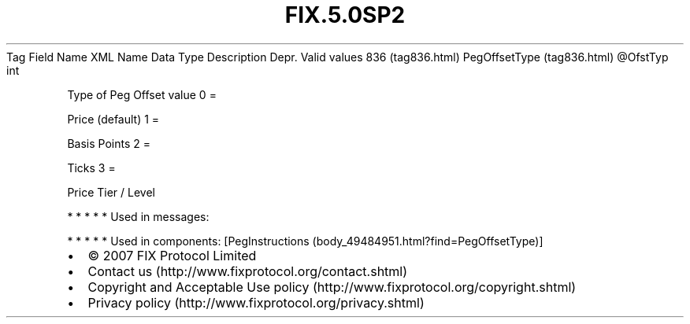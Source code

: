 .TH FIX.5.0SP2 "" "" "Tag #836"
Tag
Field Name
XML Name
Data Type
Description
Depr.
Valid values
836 (tag836.html)
PegOffsetType (tag836.html)
\@OfstTyp
int
.PP
Type of Peg Offset value
0
=
.PP
Price (default)
1
=
.PP
Basis Points
2
=
.PP
Ticks
3
=
.PP
Price Tier / Level
.PP
   *   *   *   *   *
Used in messages:
.PP
   *   *   *   *   *
Used in components:
[PegInstructions (body_49484951.html?find=PegOffsetType)]

.PD 0
.P
.PD

.PP
.PP
.IP \[bu] 2
© 2007 FIX Protocol Limited
.IP \[bu] 2
Contact us (http://www.fixprotocol.org/contact.shtml)
.IP \[bu] 2
Copyright and Acceptable Use policy (http://www.fixprotocol.org/copyright.shtml)
.IP \[bu] 2
Privacy policy (http://www.fixprotocol.org/privacy.shtml)
